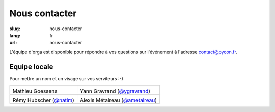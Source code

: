 Nous contacter
##############

:slug: nous-contacter
:lang: fr
:url: nous-contacter

L'équipe d'orga est disponible pour répondre à vos questions sur l'événement à l'adresse `contact@pycon.fr <contact@pycon.fr>`_.

Equipe locale
=============

Pour mettre un nom et un visage sur vos serviteurs :-)

.. list-table::

   * - .. image:: ../images/mgoessens.jpg
           :alt: Mathieu Goessens
           :align: left
           :width: 200

       Mathieu Goessens

     - .. image:: ../images/ygravrand.jpg
           :alt: Yann Gravrand
           :align: left
           :width: 200

       Yann Gravrand (`@ygravrand <https://twitter.com/ygravrand>`_)

   * - .. image:: ../images/natim.jpg
           :alt: Rémy Hubscher
           :align: left
           :width: 200

       Rémy Hubscher (`@natim <https://twitter.com/natim>`_)

     - .. image:: ../images/ametaireau.jpg
           :alt: Alexis Metaireau
           :align: left
           :width: 200

       Alexis Métaireau (`@ametaireau <https://twitter.com/ametaireau>`_)
